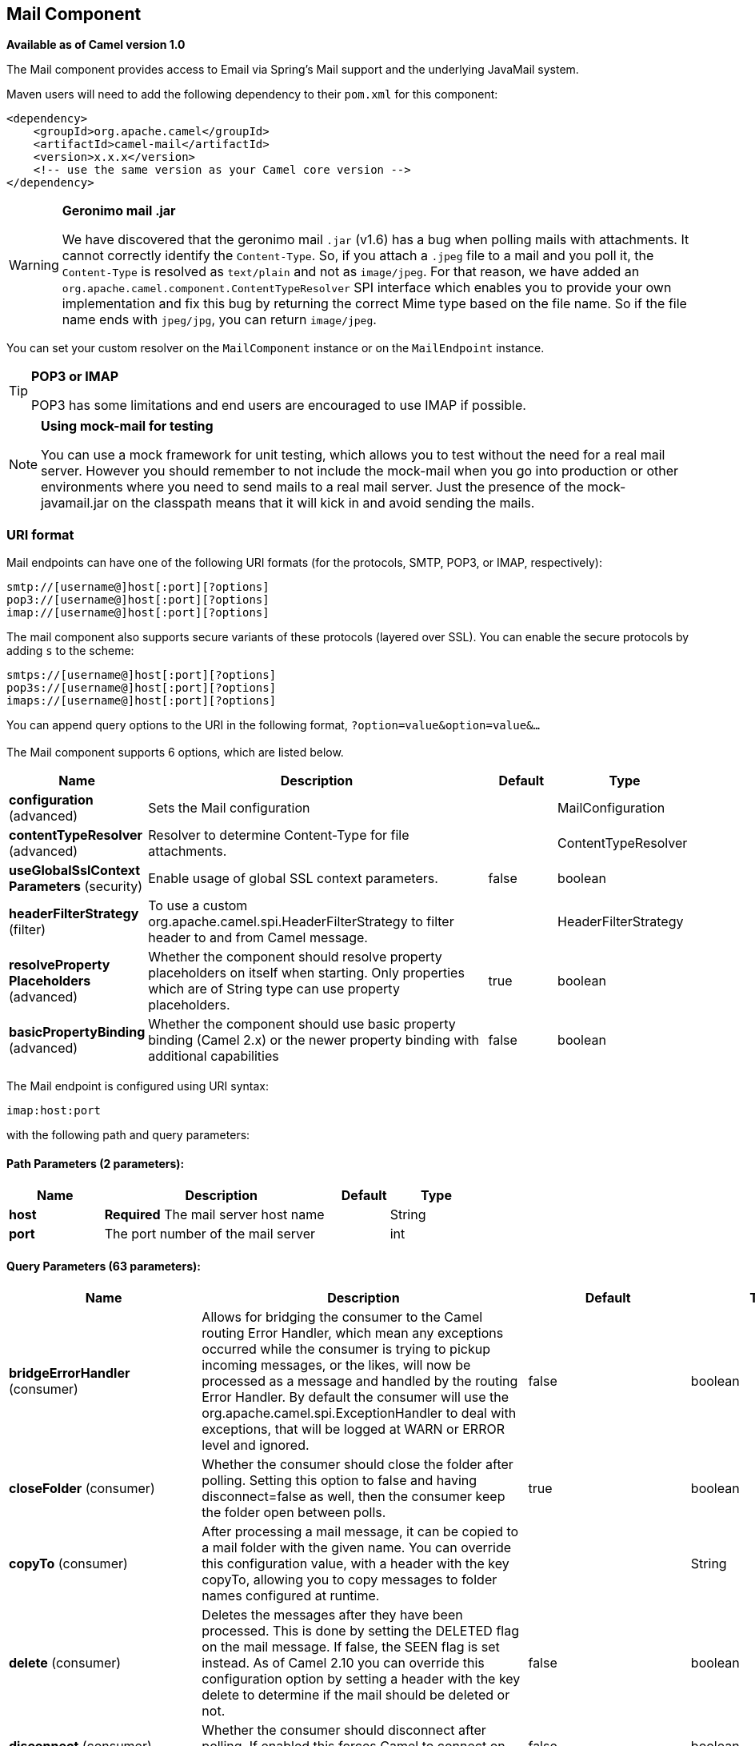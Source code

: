[[mail-component]]
== Mail Component

*Available as of Camel version 1.0*

The Mail component provides access to Email via Spring's Mail support
and the underlying JavaMail system.

Maven users will need to add the following dependency to their `pom.xml`
for this component:

[source,xml]
------------------------------------------------------------
<dependency>
    <groupId>org.apache.camel</groupId>
    <artifactId>camel-mail</artifactId>
    <version>x.x.x</version>
    <!-- use the same version as your Camel core version -->
</dependency>
------------------------------------------------------------

[WARNING]
====
*Geronimo mail .jar*

We have discovered that the geronimo mail `.jar` (v1.6) has a bug when
polling mails with attachments. It cannot correctly identify the
`Content-Type`. So, if you attach a `.jpeg` file to a mail and you poll
it, the `Content-Type` is resolved as `text/plain` and not as
`image/jpeg`. For that reason, we have added an
`org.apache.camel.component.ContentTypeResolver` SPI interface which
enables you to provide your own implementation and fix this bug by
returning the correct Mime type based on the file name. So if the file
name ends with `jpeg/jpg`, you can return `image/jpeg`.
====

You can set your custom resolver on the `MailComponent` instance or on
the `MailEndpoint` instance.


[TIP]
====
*POP3 or IMAP*

POP3 has some limitations and end users are encouraged to use IMAP if
possible.
====

[NOTE]
====
*Using mock-mail for testing*

You can use a mock framework for unit testing, which allows you to test
without the need for a real mail server. However you should remember to
not include the mock-mail when you go into production or other
environments where you need to send mails to a real mail server. Just
the presence of the mock-javamail.jar on the classpath means that it
will kick in and avoid sending the mails.
====

=== URI format

Mail endpoints can have one of the following URI formats (for the
protocols, SMTP, POP3, or IMAP, respectively):

[source,java]
---------------------------------------
smtp://[username@]host[:port][?options]
pop3://[username@]host[:port][?options]
imap://[username@]host[:port][?options]
---------------------------------------

The mail component also supports secure variants of these protocols
(layered over SSL). You can enable the secure protocols by adding `s` to
the scheme:

[source,java]
----------------------------------------
smtps://[username@]host[:port][?options]
pop3s://[username@]host[:port][?options]
imaps://[username@]host[:port][?options]
----------------------------------------

You can append query options to the URI in the following format,
`?option=value&option=value&...`


=== [[Mail-Component-Options]]


// component options: START
The Mail component supports 6 options, which are listed below.



[width="100%",cols="2,5,^1,2",options="header"]
|===
| Name | Description | Default | Type
| *configuration* (advanced) | Sets the Mail configuration |  | MailConfiguration
| *contentTypeResolver* (advanced) | Resolver to determine Content-Type for file attachments. |  | ContentTypeResolver
| *useGlobalSslContext Parameters* (security) | Enable usage of global SSL context parameters. | false | boolean
| *headerFilterStrategy* (filter) | To use a custom org.apache.camel.spi.HeaderFilterStrategy to filter header to and from Camel message. |  | HeaderFilterStrategy
| *resolveProperty Placeholders* (advanced) | Whether the component should resolve property placeholders on itself when starting. Only properties which are of String type can use property placeholders. | true | boolean
| *basicPropertyBinding* (advanced) | Whether the component should use basic property binding (Camel 2.x) or the newer property binding with additional capabilities | false | boolean
|===
// component options: END



=== [[Mail-Endpoint-Options]]


// endpoint options: START
The Mail endpoint is configured using URI syntax:

----
imap:host:port
----

with the following path and query parameters:

==== Path Parameters (2 parameters):


[width="100%",cols="2,5,^1,2",options="header"]
|===
| Name | Description | Default | Type
| *host* | *Required* The mail server host name |  | String
| *port* | The port number of the mail server |  | int
|===


==== Query Parameters (63 parameters):


[width="100%",cols="2,5,^1,2",options="header"]
|===
| Name | Description | Default | Type
| *bridgeErrorHandler* (consumer) | Allows for bridging the consumer to the Camel routing Error Handler, which mean any exceptions occurred while the consumer is trying to pickup incoming messages, or the likes, will now be processed as a message and handled by the routing Error Handler. By default the consumer will use the org.apache.camel.spi.ExceptionHandler to deal with exceptions, that will be logged at WARN or ERROR level and ignored. | false | boolean
| *closeFolder* (consumer) | Whether the consumer should close the folder after polling. Setting this option to false and having disconnect=false as well, then the consumer keep the folder open between polls. | true | boolean
| *copyTo* (consumer) | After processing a mail message, it can be copied to a mail folder with the given name. You can override this configuration value, with a header with the key copyTo, allowing you to copy messages to folder names configured at runtime. |  | String
| *delete* (consumer) | Deletes the messages after they have been processed. This is done by setting the DELETED flag on the mail message. If false, the SEEN flag is set instead. As of Camel 2.10 you can override this configuration option by setting a header with the key delete to determine if the mail should be deleted or not. | false | boolean
| *disconnect* (consumer) | Whether the consumer should disconnect after polling. If enabled this forces Camel to connect on each poll. | false | boolean
| *handleFailedMessage* (consumer) | If the mail consumer cannot retrieve a given mail message, then this option allows to handle the caused exception by the consumer's error handler. By enable the bridge error handler on the consumer, then the Camel routing error handler can handle the exception instead. The default behavior would be the consumer throws an exception and no mails from the batch would be able to be routed by Camel. | false | boolean
| *maxMessagesPerPoll* (consumer) | Specifies the maximum number of messages to gather per poll. By default, no maximum is set. Can be used to set a limit of e.g. 1000 to avoid downloading thousands of files when the server starts up. Set a value of 0 or negative to disable this option. |  | int
| *mimeDecodeHeaders* (consumer) | This option enables transparent MIME decoding and unfolding for mail headers. | false | boolean
| *peek* (consumer) | Will mark the javax.mail.Message as peeked before processing the mail message. This applies to IMAPMessage messages types only. By using peek the mail will not be eager marked as SEEN on the mail server, which allows us to rollback the mail message if there is an error processing in Camel. | true | boolean
| *sendEmptyMessageWhenIdle* (consumer) | If the polling consumer did not poll any files, you can enable this option to send an empty message (no body) instead. | false | boolean
| *skipFailedMessage* (consumer) | If the mail consumer cannot retrieve a given mail message, then this option allows to skip the message and move on to retrieve the next mail message. The default behavior would be the consumer throws an exception and no mails from the batch would be able to be routed by Camel. | false | boolean
| *unseen* (consumer) | Whether to limit by unseen mails only. | true | boolean
| *exceptionHandler* (consumer) | To let the consumer use a custom ExceptionHandler. Notice if the option bridgeErrorHandler is enabled then this option is not in use. By default the consumer will deal with exceptions, that will be logged at WARN or ERROR level and ignored. |  | ExceptionHandler
| *exchangePattern* (consumer) | Sets the exchange pattern when the consumer creates an exchange. |  | ExchangePattern
| *fetchSize* (consumer) | Sets the maximum number of messages to consume during a poll. This can be used to avoid overloading a mail server, if a mailbox folder contains a lot of messages. Default value of -1 means no fetch size and all messages will be consumed. Setting the value to 0 is a special corner case, where Camel will not consume any messages at all. | -1 | int
| *folderName* (consumer) | The folder to poll. | INBOX | String
| *mailUidGenerator* (consumer) | A pluggable MailUidGenerator that allows to use custom logic to generate UUID of the mail message. |  | MailUidGenerator
| *mapMailMessage* (consumer) | Specifies whether Camel should map the received mail message to Camel body/headers. If set to true, the body of the mail message is mapped to the body of the Camel IN message and the mail headers are mapped to IN headers. If this option is set to false then the IN message contains a raw javax.mail.Message. You can retrieve this raw message by calling exchange.getIn().getBody(javax.mail.Message.class). | true | boolean
| *pollStrategy* (consumer) | A pluggable org.apache.camel.PollingConsumerPollingStrategy allowing you to provide your custom implementation to control error handling usually occurred during the poll operation before an Exchange have been created and being routed in Camel. |  | PollingConsumerPoll Strategy
| *postProcessAction* (consumer) | Refers to an MailBoxPostProcessAction for doing post processing tasks on the mailbox once the normal processing ended. |  | MailBoxPostProcess Action
| *bcc* (producer) | Sets the BCC email address. Separate multiple email addresses with comma. |  | String
| *cc* (producer) | Sets the CC email address. Separate multiple email addresses with comma. |  | String
| *from* (producer) | The from email address | camel@localhost | String
| *lazyStartProducer* (producer) | Whether the producer should be started lazy (on the first message). By starting lazy you can use this to allow CamelContext and routes to startup in situations where a producer may otherwise fail during starting and cause the route to fail being started. By deferring this startup to be lazy then the startup failure can be handled during routing messages via Camel's routing error handlers. Beware that when the first message is processed then creating and starting the producer may take a little time and prolong the total processing time of the processing. | false | boolean
| *replyTo* (producer) | The Reply-To recipients (the receivers of the response mail). Separate multiple email addresses with a comma. |  | String
| *subject* (producer) | The Subject of the message being sent. Note: Setting the subject in the header takes precedence over this option. |  | String
| *to* (producer) | Sets the To email address. Separate multiple email addresses with comma. |  | String
| *javaMailSender* (producer) | To use a custom org.apache.camel.component.mail.JavaMailSender for sending emails. |  | JavaMailSender
| *additionalJavaMail Properties* (advanced) | Sets additional java mail properties, that will append/override any default properties that is set based on all the other options. This is useful if you need to add some special options but want to keep the others as is. |  | Properties
| *alternativeBodyHeader* (advanced) | Specifies the key to an IN message header that contains an alternative email body. For example, if you send emails in text/html format and want to provide an alternative mail body for non-HTML email clients, set the alternative mail body with this key as a header. | CamelMailAlternativeBody | String
| *attachmentsContentTransfer EncodingResolver* (advanced) | To use a custom AttachmentsContentTransferEncodingResolver to resolve what content-type-encoding to use for attachments. |  | AttachmentsContent TransferEncoding Resolver
| *basicPropertyBinding* (advanced) | Whether the endpoint should use basic property binding (Camel 2.x) or the newer property binding with additional capabilities | false | boolean
| *binding* (advanced) | Sets the binding used to convert from a Camel message to and from a Mail message |  | MailBinding
| *connectionTimeout* (advanced) | The connection timeout in milliseconds. | 30000 | int
| *contentType* (advanced) | The mail message content type. Use text/html for HTML mails. | text/plain | String
| *contentTypeResolver* (advanced) | Resolver to determine Content-Type for file attachments. |  | ContentTypeResolver
| *debugMode* (advanced) | Enable debug mode on the underlying mail framework. The SUN Mail framework logs the debug messages to System.out by default. | false | boolean
| *headerFilterStrategy* (advanced) | To use a custom org.apache.camel.spi.HeaderFilterStrategy to filter headers. |  | HeaderFilterStrategy
| *ignoreUnsupportedCharset* (advanced) | Option to let Camel ignore unsupported charset in the local JVM when sending mails. If the charset is unsupported then charset=XXX (where XXX represents the unsupported charset) is removed from the content-type and it relies on the platform default instead. | false | boolean
| *ignoreUriScheme* (advanced) | Option to let Camel ignore unsupported charset in the local JVM when sending mails. If the charset is unsupported then charset=XXX (where XXX represents the unsupported charset) is removed from the content-type and it relies on the platform default instead. | false | boolean
| *session* (advanced) | Specifies the mail session that camel should use for all mail interactions. Useful in scenarios where mail sessions are created and managed by some other resource, such as a JavaEE container. If this is not specified, Camel automatically creates the mail session for you. |  | Session
| *synchronous* (advanced) | Sets whether synchronous processing should be strictly used, or Camel is allowed to use asynchronous processing (if supported). | false | boolean
| *useInlineAttachments* (advanced) | Whether to use disposition inline or attachment. | false | boolean
| *idempotentRepository* (filter) | A pluggable repository org.apache.camel.spi.IdempotentRepository which allows to cluster consuming from the same mailbox, and let the repository coordinate whether a mail message is valid for the consumer to process. By default no repository is in use. |  | IdempotentRepository
| *idempotentRepositoryRemove OnCommit* (filter) | When using idempotent repository, then when the mail message has been successfully processed and is committed, should the message id be removed from the idempotent repository (default) or be kept in the repository. By default its assumed the message id is unique and has no value to be kept in the repository, because the mail message will be marked as seen/moved or deleted to prevent it from being consumed again. And therefore having the message id stored in the idempotent repository has little value. However this option allows to store the message id, for whatever reason you may have. | true | boolean
| *searchTerm* (filter) | Refers to a javax.mail.search.SearchTerm which allows to filter mails based on search criteria such as subject, body, from, sent after a certain date etc. |  | SearchTerm
| *backoffErrorThreshold* (scheduler) | The number of subsequent error polls (failed due some error) that should happen before the backoffMultipler should kick-in. |  | int
| *backoffIdleThreshold* (scheduler) | The number of subsequent idle polls that should happen before the backoffMultipler should kick-in. |  | int
| *backoffMultiplier* (scheduler) | To let the scheduled polling consumer backoff if there has been a number of subsequent idles/errors in a row. The multiplier is then the number of polls that will be skipped before the next actual attempt is happening again. When this option is in use then backoffIdleThreshold and/or backoffErrorThreshold must also be configured. |  | int
| *delay* (scheduler) | Milliseconds before the next poll. | 60000 | long
| *greedy* (scheduler) | If greedy is enabled, then the ScheduledPollConsumer will run immediately again, if the previous run polled 1 or more messages. | false | boolean
| *initialDelay* (scheduler) | Milliseconds before the first poll starts. You can also specify time values using units, such as 60s (60 seconds), 5m30s (5 minutes and 30 seconds), and 1h (1 hour). | 1000 | long
| *runLoggingLevel* (scheduler) | The consumer logs a start/complete log line when it polls. This option allows you to configure the logging level for that. | TRACE | LoggingLevel
| *scheduledExecutorService* (scheduler) | Allows for configuring a custom/shared thread pool to use for the consumer. By default each consumer has its own single threaded thread pool. |  | ScheduledExecutor Service
| *scheduler* (scheduler) | To use a cron scheduler from either camel-spring or camel-quartz2 component | none | ScheduledPollConsumer Scheduler
| *schedulerProperties* (scheduler) | To configure additional properties when using a custom scheduler or any of the Quartz2, Spring based scheduler. |  | Map
| *startScheduler* (scheduler) | Whether the scheduler should be auto started. | true | boolean
| *timeUnit* (scheduler) | Time unit for initialDelay and delay options. | MILLISECONDS | TimeUnit
| *useFixedDelay* (scheduler) | Controls if fixed delay or fixed rate is used. See ScheduledExecutorService in JDK for details. | true | boolean
| *sortTerm* (sort) | Sorting order for messages. Only natively supported for IMAP. Emulated to some degree when using POP3 or when IMAP server does not have the SORT capability. |  | String
| *password* (security) | The password for login |  | String
| *sslContextParameters* (security) | To configure security using SSLContextParameters. |  | SSLContextParameters
| *username* (security) | The username for login |  | String
|===
// endpoint options: END
// spring-boot-auto-configure options: START
=== Spring Boot Auto-Configuration

When using Spring Boot make sure to use the following Maven dependency to have support for auto configuration:

[source,xml]
----
<dependency>
  <groupId>org.apache.camel</groupId>
  <artifactId>camel-mail-starter</artifactId>
  <version>x.x.x</version>
  <!-- use the same version as your Camel core version -->
</dependency>
----


The component supports 49 options, which are listed below.



[width="100%",cols="2,5,^1,2",options="header"]
|===
| Name | Description | Default | Type
| *camel.component.mail.basic-property-binding* | Whether the component should use basic property binding (Camel 2.x) or the newer property binding with additional capabilities | false | Boolean
| *camel.component.mail.configuration.additional-java-mail-properties* | Sets additional java mail properties, that will append/override any default properties that is set based on all the other options. This is useful if you need to add some special options but want to keep the others as is. |  | Properties
| *camel.component.mail.configuration.alternative-body-header* | Specifies the key to an IN message header that contains an alternative email body. For example, if you send emails in text/html format and want to provide an alternative mail body for non-HTML email clients, set the alternative mail body with this key as a header. | CamelMailAlternativeBody | String
| *camel.component.mail.configuration.attachments-content-transfer-encoding-resolver* | To use a custom AttachmentsContentTransferEncodingResolver to resolve what content-type-encoding to use for attachments. |  | AttachmentsContent TransferEncoding Resolver
| *camel.component.mail.configuration.bcc* | Sets the BCC email address. Separate multiple email addresses with comma. |  | String
| *camel.component.mail.configuration.cc* | Sets the CC email address. Separate multiple email addresses with comma. |  | String
| *camel.component.mail.configuration.close-folder* | Whether the consumer should close the folder after polling. Setting this option to false and having disconnect=false as well, then the consumer keep the folder open between polls. | true | Boolean
| *camel.component.mail.configuration.connection-timeout* | The connection timeout in milliseconds. | 30000 | Integer
| *camel.component.mail.configuration.content-type* | The mail message content type. Use text/html for HTML mails. | text/plain | String
| *camel.component.mail.configuration.copy-to* | After processing a mail message, it can be copied to a mail folder with the given name. You can override this configuration value, with a header with the key copyTo, allowing you to copy messages to folder names configured at runtime. |  | String
| *camel.component.mail.configuration.debug-mode* | Enable debug mode on the underlying mail framework. The SUN Mail framework logs the debug messages to System.out by default. | false | Boolean
| *camel.component.mail.configuration.delete* | Deletes the messages after they have been processed. This is done by setting the DELETED flag on the mail message. If false, the SEEN flag is set instead. As of Camel 2.10 you can override this configuration option by setting a header with the key delete to determine if the mail should be deleted or not. | false | Boolean
| *camel.component.mail.configuration.disconnect* | Whether the consumer should disconnect after polling. If enabled this forces Camel to connect on each poll. | false | Boolean
| *camel.component.mail.configuration.fetch-size* | Sets the maximum number of messages to consume during a poll. This can be used to avoid overloading a mail server, if a mailbox folder contains a lot of messages. Default value of -1 means no fetch size and all messages will be consumed. Setting the value to 0 is a special corner case, where Camel will not consume any messages at all. | -1 | Integer
| *camel.component.mail.configuration.folder-name* | The folder to poll. | INBOX | String
| *camel.component.mail.configuration.from* | The from email address | camel@localhost | String
| *camel.component.mail.configuration.handle-failed-message* | If the mail consumer cannot retrieve a given mail message, then this option allows to handle the caused exception by the consumer's error handler. By enable the bridge error handler on the consumer, then the Camel routing error handler can handle the exception instead. <p/> The default behavior would be the consumer throws an exception and no mails from the batch would be able to be routed by Camel. | false | Boolean
| *camel.component.mail.configuration.host* | The mail server host name |  | String
| *camel.component.mail.configuration.ignore-unsupported-charset* | Option to let Camel ignore unsupported charset in the local JVM when sending mails. If the charset is unsupported then charset=XXX (where XXX represents the unsupported charset) is removed from the content-type and it relies on the platform default instead. | false | Boolean
| *camel.component.mail.configuration.ignore-uri-scheme* | Option to let Camel ignore unsupported charset in the local JVM when sending mails. If the charset is unsupported then charset=XXX (where XXX represents the unsupported charset) is removed from the content-type and it relies on the platform default instead. | false | Boolean
| *camel.component.mail.configuration.java-mail-properties* | Sets the java mail options. Will clear any default properties and only use the properties provided for this method. |  | Properties
| *camel.component.mail.configuration.java-mail-sender* | To use a custom {@link org.apache.camel.component.mail.JavaMailSender} for sending emails. |  | JavaMailSender
| *camel.component.mail.configuration.map-mail-message* | Specifies whether Camel should map the received mail message to Camel body/headers. If set to true, the body of the mail message is mapped to the body of the Camel IN message and the mail headers are mapped to IN headers. If this option is set to false then the IN message contains a raw javax.mail.Message. You can retrieve this raw message by calling exchange.getIn().getBody(javax.mail.Message.class). | true | Boolean
| *camel.component.mail.configuration.mime-decode-headers* | This option enables transparent MIME decoding and unfolding for mail headers. | false | Boolean
| *camel.component.mail.configuration.password* | The password for login |  | String
| *camel.component.mail.configuration.peek* | Will mark the javax.mail.Message as peeked before processing the mail message. This applies to IMAPMessage messages types only. By using peek the mail will not be eager marked as SEEN on the mail server, which allows us to rollback the mail message if there is an error processing in Camel. | true | Boolean
| *camel.component.mail.configuration.port* | The port number of the mail server |  | Integer
| *camel.component.mail.configuration.protocol* | The protocol for communicating with the mail server |  | String
| *camel.component.mail.configuration.reply-to* | The Reply-To recipients (the receivers of the response mail). Separate multiple email addresses with a comma. |  | String
| *camel.component.mail.configuration.session* | Specifies the mail session that camel should use for all mail interactions. Useful in scenarios where mail sessions are created and managed by some other resource, such as a JavaEE container. If this is not specified, Camel automatically creates the mail session for you. |  | Session
| *camel.component.mail.configuration.skip-failed-message* | If the mail consumer cannot retrieve a given mail message, then this option allows to skip the message and move on to retrieve the next mail message. <p/> The default behavior would be the consumer throws an exception and no mails from the batch would be able to be routed by Camel. | false | Boolean
| *camel.component.mail.configuration.ssl-context-parameters* | To configure security using SSLContextParameters. |  | SSLContextParameters
| *camel.component.mail.configuration.subject* | The Subject of the message being sent. Note: Setting the subject in the header takes precedence over this option. |  | String
| *camel.component.mail.configuration.to* | Sets the To email address. Separate multiple email addresses with comma. |  | String
| *camel.component.mail.configuration.unseen* | Whether to limit by unseen mails only. | true | Boolean
| *camel.component.mail.configuration.use-inline-attachments* | Whether to use disposition inline or attachment. | false | Boolean
| *camel.component.mail.configuration.username* | The username for login |  | String
| *camel.component.mail.content-type-resolver* | Resolver to determine Content-Type for file attachments. The option is a org.apache.camel.component.mail.ContentTypeResolver type. |  | String
| *camel.component.mail.enabled* | Enable mail component | true | Boolean
| *camel.component.mail.header-filter-strategy* | To use a custom org.apache.camel.spi.HeaderFilterStrategy to filter header to and from Camel message. The option is a org.apache.camel.spi.HeaderFilterStrategy type. |  | String
| *camel.component.mail.resolve-property-placeholders* | Whether the component should resolve property placeholders on itself when starting. Only properties which are of String type can use property placeholders. | true | Boolean
| *camel.component.mail.use-global-ssl-context-parameters* | Enable usage of global SSL context parameters. | false | Boolean
| *camel.dataformat.mime-multipart.binary-content* | Defines whether the content of binary parts in the MIME multipart is binary (true) or Base-64 encoded (false) Default is false. | false | Boolean
| *camel.dataformat.mime-multipart.content-type-header* | Whether the data format should set the Content-Type header with the type from the data format if the data format is capable of doing so. For example application/xml for data formats marshalling to XML, or application/json for data formats marshalling to JSon etc. | false | Boolean
| *camel.dataformat.mime-multipart.enabled* | Enable mime-multipart dataformat | true | Boolean
| *camel.dataformat.mime-multipart.headers-inline* | Defines whether the MIME-Multipart headers are part of the message body (true) or are set as Camel headers (false). Default is false. | false | Boolean
| *camel.dataformat.mime-multipart.include-headers* | A regex that defines which Camel headers are also included as MIME headers into the MIME multipart. This will only work if headersInline is set to true. Default is to include no headers |  | String
| *camel.dataformat.mime-multipart.multipart-sub-type* | Specify the subtype of the MIME Multipart. Default is mixed. | mixed | String
| *camel.dataformat.mime-multipart.multipart-without-attachment* | Defines whether a message without attachment is also marshaled into a MIME Multipart (with only one body part). Default is false. | false | Boolean
|===
// spring-boot-auto-configure options: END





==== Sample endpoints

Typically, you specify a URI with login credentials as follows (taking
SMTP as an example):

[source,java]
------------------------------------------------
smtp://[username@]host[:port][?password=somepwd]
------------------------------------------------

Alternatively, it is possible to specify both the user name and the
password as query options:

[source,java]
-----------------------------------------------------
smtp://host[:port]?password=somepwd&username=someuser
-----------------------------------------------------

For example:

[source,java]
------------------------------------------------------------
smtp://mycompany.mailserver:30?password=tiger&username=scott
------------------------------------------------------------

=== Components

- IMAP
- IMAPs
- POP3s
- POP3s
- SMTP
- SMTPs

==== Default ports

Default port numbers are supported. If the port number is omitted, Camel
determines the port number to use based on the protocol.

[width="100%",cols="10%,90%",options="header",]
|=======================================================================
|Protocol |Default Port Number
|`SMTP` |`25`
|`SMTPS` |`465`
|`POP3` |`110`
|`POP3S` |`995`
|`IMAP` |`143`
|`IMAPS` |`993`
|=======================================================================

=== SSL support

The underlying mail framework is responsible for providing SSL support.
 You may either configure SSL/TLS support by completely specifying the
necessary Java Mail API configuration options, or you may provide a
configured SSLContextParameters through the component or endpoint
configuration.

==== Using the JSSE Configuration Utility

The mail component supports SSL/TLS configuration
through the xref:camel-configuration-utilities.adoc[Camel JSSE
Configuration Utility].  This utility greatly decreases the amount of
component specific code you need to write and is configurable at the
endpoint and component levels.  The following examples demonstrate how
to use the utility with the mail component.

[[Mail-Programmaticconfigurationoftheendpoint]]
Programmatic configuration of the endpoint

[source,java]
----------------------------------------------------------------------------------------------------------------------------------
KeyStoreParameters ksp = new KeyStoreParameters();
ksp.setResource("/users/home/server/truststore.jks");
ksp.setPassword("keystorePassword");
TrustManagersParameters tmp = new TrustManagersParameters();
tmp.setKeyStore(ksp);
SSLContextParameters scp = new SSLContextParameters();
scp.setTrustManagers(tmp);
Registry registry = ...
registry.bind("sslContextParameters", scp);
...
from(...)
&nbsp; &nbsp; .to("smtps://smtp.google.com?username=user@gmail.com&password=password&sslContextParameters=#sslContextParameters");
----------------------------------------------------------------------------------------------------------------------------------

[[Mail-SpringDSLbasedconfigurationofendpoint]]
Spring DSL based configuration of endpoint

[source,xml]
---------------------------------------------------------------------------------------------------------------------------
...
<camel:sslContextParameters id="sslContextParameters">
  <camel:trustManagers>
    <camel:keyStore resource="/users/home/server/truststore.jks" password="keystorePassword"/>
  </camel:trustManagers>
</camel:sslContextParameters>...
...
<to uri="smtps://smtp.google.com?username=user@gmail.com&password=password&sslContextParameters=#sslContextParameters"/>...
---------------------------------------------------------------------------------------------------------------------------

==== Configuring JavaMail Directly

Camel uses SUN JavaMail, which only trusts certificates issued by well
known Certificate Authorities (the default JVM trust configuration). If
you issue your own certificates, you have to import the CA certificates
into the JVM's Java trust/key store files, override the default JVM
trust/key store files (see `SSLNOTES.txt` in JavaMail for details).

=== Mail Message Content

Camel uses the message exchange's IN body as the
http://java.sun.com/javaee/5/docs/api/javax/mail/internet/MimeMessage.html[MimeMessage]
text content. The body is converted to `String.class`.

Camel copies all of the exchange's IN headers to the
http://java.sun.com/javaee/5/docs/api/javax/mail/internet/MimeMessage.html[MimeMessage]
headers.

The subject of the
http://java.sun.com/javaee/5/docs/api/javax/mail/internet/MimeMessage.html[MimeMessage]
can be configured using a header property on the IN message. The code
below demonstrates this:

The same applies for other MimeMessage headers such as recipients, so
you can use a header property as `To`:

When using the MailProducer the send the mail to
server, you should be able to get the message id of the
http://java.sun.com/javaee/5/docs/api/javax/mail/internet/MimeMessage.html[MimeMessage]
with the key `CamelMailMessageId` from the Camel message header.

=== Headers take precedence over pre-configured recipients

The recipients specified in the message headers always take precedence
over recipients pre-configured in the endpoint URI. The idea is that if
you provide any recipients in the message headers, that is what you get.
The recipients pre-configured in the endpoint URI are treated as a
fallback.

In the sample code below, the email message is sent to
`davsclaus@apache.org`, because it takes precedence over the
pre-configured recipient, `info@mycompany.com`. Any `CC` and `BCC`
settings in the endpoint URI are also ignored and those recipients will
not receive any mail. The choice between headers and pre-configured
settings is all or nothing: the mail component _either_ takes the
recipients exclusively from the headers or exclusively from the
pre-configured settings. It is not possible to mix and match headers and
pre-configured settings.

[source,java]
------------------------------------------------------------------------------------------------------------
        Map<String, Object> headers = new HashMap<String, Object>();
        headers.put("to", "davsclaus@apache.org");

        template.sendBodyAndHeaders("smtp://admin@localhost?to=info@mycompany.com", "Hello World", headers);
------------------------------------------------------------------------------------------------------------

=== Multiple recipients for easier configuration

It is possible to set multiple recipients using a comma-separated or a
semicolon-separated list. This applies both to header settings and to
settings in an endpoint URI. For example:

[source,java]
------------------------------------------------------------------------------------------------
        Map<String, Object> headers = new HashMap<String, Object>();
        headers.put("to", "davsclaus@apache.org ; jstrachan@apache.org ; ningjiang@apache.org");
------------------------------------------------------------------------------------------------

The preceding example uses a semicolon, `;`, as the separator character.

=== Setting sender name and email

You can specify recipients in the format, `name <email>`, to include
both the name and the email address of the recipient.

For example, you define the following headers on the a
Message:

[source,java]
---------------------------------------------------------
Map headers = new HashMap();
map.put("To", "Claus Ibsen <davsclaus@apache.org>");
map.put("From", "James Strachan <jstrachan@apache.org>");
map.put("Subject", "Camel is cool");
---------------------------------------------------------

=== JavaMail API (ex SUN JavaMail)

https://java.net/projects/javamail/pages/Home[JavaMail API] is used
under the hood for consuming and producing mails. +
 We encourage end-users to consult these references when using either
POP3 or IMAP protocol. Note particularly that POP3 has a much more
limited set of features than IMAP.

* https://javamail.java.net/nonav/docs/api/com/sun/mail/pop3/package-summary.html[JavaMail
POP3 API]
* https://javamail.java.net/nonav/docs/api/com/sun/mail/imap/package-summary.html[JavaMail
IMAP API]
* And generally about the
https://javamail.java.net/nonav/docs/api/javax/mail/Flags.html[MAIL
Flags]

=== Samples

We start with a simple route that sends the messages received from a JMS
queue as emails. The email account is the `admin` account on
`mymailserver.com`.

[source,java]
-------------------------------------------------------------------------------------
from("jms://queue:subscription").to("smtp://admin@mymailserver.com?password=secret");
-------------------------------------------------------------------------------------

In the next sample, we poll a mailbox for new emails once every minute.
Notice that we use the special `consumer` option for setting the poll
interval, `consumer.delay`, as 60000 milliseconds = 60 seconds.

[source,java]
-------------------------------------------------------
from("imap://admin@mymailserver.com
     password=secret&unseen=true&consumer.delay=60000")
    .to("seda://mails");
-------------------------------------------------------

In this sample we want to send a mail to multiple recipients:

=== Sending mail with attachment sample


[WARNING]
====
*Attachments are not support by all Camel components*

The _Attachments API_ is based on the Java Activation Framework and is
generally only used by the Mail API. Since many of the other Camel
components do not support attachments, the attachments could potentially
be lost as they propagate along the route. The rule of thumb, therefore,
is to add attachments just before sending a message to the mail
endpoint.
====


The mail component supports attachments. In the sample below, we send a
mail message containing a plain text message with a logo file
attachment.

=== SSL sample

In this sample, we want to poll our Google mail inbox for mails. To
download mail onto a local mail client, Google mail requires you to
enable and configure SSL. This is done by logging into your Google mail
account and changing your settings to allow IMAP access. Google have
extensive documentation on how to do this.

[source,java]
-------------------------------------------------------------------------------------
from("imaps://imap.gmail.com?username=YOUR_USERNAME@gmail.com&password=YOUR_PASSWORD"
    + "&delete=false&unseen=true&consumer.delay=60000").to("log:newmail");
-------------------------------------------------------------------------------------

The preceding route polls the Google mail inbox for new mails once every
minute and logs the received messages to the `newmail` logger
category. +
 Running the sample with `DEBUG` logging enabled, we can monitor the
progress in the logs:

[source,java]
------------------------------------------------------------------------------------------------------------------------------------------------------------------
2008-05-08 06:32:09,640 DEBUG MailConsumer - Connecting to MailStore imaps//imap.gmail.com:993 (SSL enabled), folder=INBOX
2008-05-08 06:32:11,203 DEBUG MailConsumer - Polling mailfolder: imaps//imap.gmail.com:993 (SSL enabled), folder=INBOX
2008-05-08 06:32:11,640 DEBUG MailConsumer - Fetching 1 messages. Total 1 messages.
2008-05-08 06:32:12,171 DEBUG MailConsumer - Processing message: messageNumber=[332], from=[James Bond <007@mi5.co.uk>], to=YOUR_USERNAME@gmail.com], subject=[...
2008-05-08 06:32:12,187 INFO  newmail - Exchange[MailMessage: messageNumber=[332], from=[James Bond <007@mi5.co.uk>], to=YOUR_USERNAME@gmail.com], subject=[...
------------------------------------------------------------------------------------------------------------------------------------------------------------------

=== Consuming mails with attachment sample

In this sample we poll a mailbox and store all attachments from the
mails as files. First, we define a route to poll the mailbox. As this
sample is based on google mail, it uses the same route as shown in the
SSL sample:

[source,java]
---------------------------------------------------------------------------------------
from("imaps://imap.gmail.com?username=YOUR_USERNAME@gmail.com&password=YOUR_PASSWORD"
    + "&delete=false&unseen=true&consumer.delay=60000").process(new MyMailProcessor());
---------------------------------------------------------------------------------------

Instead of logging the mail we use a processor where we can process the
mail from java code:

[source,java]
---------------------------------------------------------------------------------
    public void process(Exchange exchange) throws Exception {
        // the API is a bit clunky so we need to loop
        Map<String, DataHandler> attachments = exchange.getIn().getAttachments();
        if (attachments.size() > 0) {
            for (String name : attachments.keySet()) {
                DataHandler dh = attachments.get(name);
                // get the file name
                String filename = dh.getName();

                // get the content and convert it to byte[]
                byte[] data = exchange.getContext().getTypeConverter()
                                  .convertTo(byte[].class, dh.getInputStream());

                // write the data to a file
                FileOutputStream out = new FileOutputStream(filename);
                out.write(data);
                out.flush();
                out.close();
            }
        }
   }
---------------------------------------------------------------------------------

As you can see the API to handle attachments is a bit clunky but it's
there so you can get the `javax.activation.DataHandler` so you can
handle the attachments using standard API.

=== How to split a mail message with attachments

In this example we consume mail messages which may have a number of
attachments. What we want to do is to use the
Splitter EIP per individual attachment, to process
the attachments separately. For example if the mail message has 5
attachments, we want the Splitter to process five
messages, each having a single attachment. To do this we need to provide
a custom Expression to the
Splitter where we provide a List<Message> that
contains the five messages with the single attachment.

The code is provided out of the box in Camel 2.10 onwards in the
`camel-mail` component. The code is in the class:
`org.apache.camel.component.mail.SplitAttachmentsExpression`, which you
can find the source code
https://svn.apache.org/repos/asf/camel/trunk/components/camel-mail/src/main/java/org/apache/camel/component/mail/SplitAttachmentsExpression.java[here]

In the Camel route you then need to use this
Expression in the route as shown below:

If you use XML DSL then you need to declare a method call expression in
the Splitter as shown below

[source,xml]
---------------------------------------------------------------------------------
<split>
  <method beanType="org.apache.camel.component.mail.SplitAttachmentsExpression"/>
  <to uri="mock:split"/>
</split>
---------------------------------------------------------------------------------

 

From Camel 2.16 onwards you can also split the attachments as byte[] to
be stored as the message body. This is done by creating the expression
with boolean true

[source,java]
--------------------------------------------------------------------
SplitAttachmentsExpression split = SplitAttachmentsExpression(true);
--------------------------------------------------------------------

And then use the expression with the splitter eip.

=== Using custom SearchTerm

*Available as of Camel 2.11*

You can configure a `searchTerm` on the `MailEndpoint` which allows you
to filter out unwanted mails.

For example to filter mails to contain Camel in either Subject or Text
you can do as follows:

[source,xml]
-------------------------------------------------------------------------------------------------
<route>
  <from uri="imaps://mymailseerver?username=foo&password=secret&searchTerm.subjectOrBody=Camel"/>
  <to uri="bean:myBean"/>
</route>
-------------------------------------------------------------------------------------------------

Notice we use the `"searchTerm.subjectOrBody"` as parameter key to
indicate that we want to search on mail subject or body, to contain the
word "Camel". +
 The class `org.apache.camel.component.mail.SimpleSearchTerm` has a
number of options you can configure:

Or to get the new unseen emails going 24 hours back in time you can do.
Notice the "now-24h" syntax. See the table below for more details.

[source,xml]
--------------------------------------------------------------------------------------------------
<route>
  <from uri="imaps://mymailseerver?username=foo&password=secret&searchTerm.fromSentDate=now-24h"/>
  <to uri="bean:myBean"/>
</route>
--------------------------------------------------------------------------------------------------

You can have multiple searchTerm in the endpoint uri configuration. They
would then be combined together using AND operator, eg so both
conditions must match. For example to get the last unseen emails going
back 24 hours which has Camel in the mail subject you can do:

[source,xml]
---------------------------------------------------------------------------------------------------------------------------
<route>
  <from uri="imaps://mymailseerver?username=foo&password=secret&searchTerm.subject=Camel&searchTerm.fromSentDate=now-24h"/>
  <to uri="bean:myBean"/>
</route>
---------------------------------------------------------------------------------------------------------------------------

The `SimpleSearchTerm` is designed to be easily configurable from a
POJO, so you can also configure it using a <bean> style in XML

[source,java]
---------------------------------------------------------------------------------
<bean id="mySearchTerm" class="org.apache.camel.component.mail.SimpleSearchTerm">
  <property name="subject" value="Order"/>
  <property name="to" value="acme-order@acme.com"/>
  <property name="fromSentDate" value="now"/>
 </bean>
---------------------------------------------------------------------------------

You can then refer to this bean, using #beanId in your Camel route as
shown:

[source,xml]
-------------------------------------------------------------------------------------------
<route>
  <from uri="imaps://mymailseerver?username=foo&password=secret&searchTerm=#mySearchTerm"/>
  <to uri="bean:myBean"/>
</route>
-------------------------------------------------------------------------------------------

In Java there is a builder class to build compound
`SearchTerms` using the `org.apache.camel.component.mail.SearchTermBuilder`
class. This allows you to build complex terms such as:

[source,java]
--------------------------------------------------------------
// we just want the unseen mails which is not spam
SearchTermBuilder builder = new SearchTermBuilder();

builder.unseen().body(Op.not, "Spam").subject(Op.not, "Spam")
  // which was sent from either foo or bar
  .from("foo@somewhere.com").from(Op.or, "bar@somewhere.com");
  // .. and we could continue building the terms

SearchTerm term = builder.build();
--------------------------------------------------------------

=== See Also

* Configuring Camel
* Component
* Endpoint
* Getting Started
